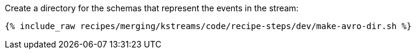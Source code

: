 Create a directory for the schemas that represent the events in the stream:

+++++
<pre class="snippet"><code class="shell">{% include_raw recipes/merging/kstreams/code/recipe-steps/dev/make-avro-dir.sh %}</code></pre>
+++++
